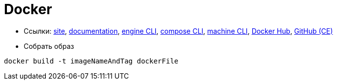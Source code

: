 = Docker

* Ссылки:
https://www.docker.com/[site],
https://docs.docker.com/[documentation],
https://docs.docker.com/engine/reference/commandline/cli/[engine CLI],
https://docs.docker.com/compose/reference/overview/[compose CLI],
https://docs.docker.com/machine/reference/[machine CLI],
https://hub.docker.com/[Docker Hub],
https://github.com/docker/docker-ce[GitHub (CE)]

* Собрать образ
```
docker build -t imageNameAndTag dockerFile
```
